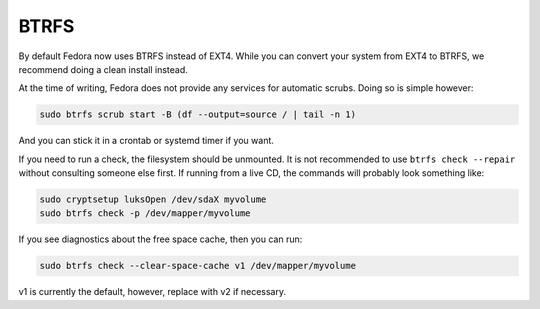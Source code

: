 .. SPDX-FileCopyrightText: 2019-2022 Louis Abel, Tommy Nguyen
..
.. SPDX-License-Identifier: MIT

BTRFS
^^^^^

By default Fedora now uses BTRFS instead of EXT4. While you can convert your
system from EXT4 to BTRFS, we recommend doing a clean install instead.

At the time of writing, Fedora does not provide any services for automatic
scrubs. Doing so is simple however:

.. code-block:: bash

    sudo btrfs scrub start -B (df --output=source / | tail -n 1)

And you can stick it in a crontab or systemd timer if you want.

If you need to run a check, the filesystem should be unmounted. It is not
recommended to use ``btrfs check --repair`` without consulting someone else
first. If running from a live CD, the commands will probably look something
like:

.. code-block:: bash

    sudo cryptsetup luksOpen /dev/sdaX myvolume
    sudo btrfs check -p /dev/mapper/myvolume

If you see diagnostics about the free space cache, then you can run:

.. code-block:: bash

    sudo btrfs check --clear-space-cache v1 /dev/mapper/myvolume

v1 is currently the default, however, replace with v2 if necessary.
